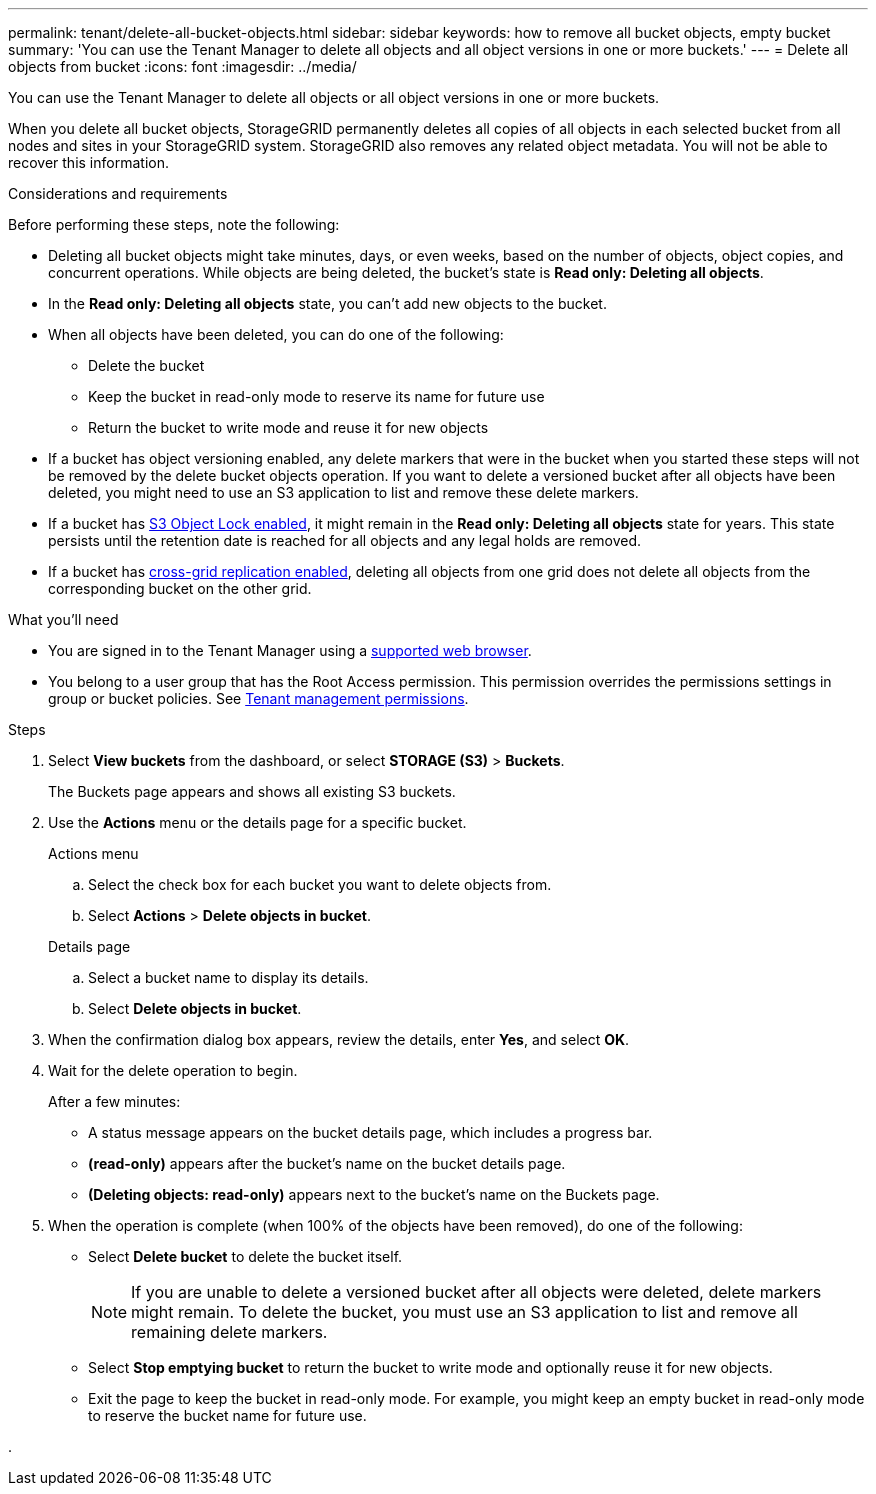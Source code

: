 ---
permalink: tenant/delete-all-bucket-objects.html
sidebar: sidebar
keywords: how to remove all bucket objects, empty bucket
summary: 'You can use the Tenant Manager to delete all objects and all object versions in one or more buckets.'
---
= Delete all objects from bucket
:icons: font
:imagesdir: ../media/

[.lead]
You can use the Tenant Manager to delete all objects or all object versions in one or more buckets.

When you delete all bucket objects, StorageGRID permanently deletes all copies of all objects in each selected bucket from all nodes and sites in your StorageGRID system. StorageGRID also removes any related object metadata. You will not be able to recover this information.

.Considerations and requirements

Before performing these steps, note the following:

* Deleting all bucket objects might take minutes, days, or even weeks, based on the number of objects, object copies, and concurrent operations. While objects are being deleted, the bucket's state is *Read only: Deleting all objects*.

* In the *Read only: Deleting all objects* state, you can't add new objects to the bucket. 

* When all objects have been deleted, you can do one of the following:

** Delete the bucket
** Keep the bucket in read-only mode to reserve its name for future use
** Return the bucket to write mode and reuse it for new objects 

* If a bucket has object versioning enabled, any delete markers that were in the bucket when you started these steps will not be removed by the delete bucket objects operation. If you want to delete a versioned bucket after all objects have been deleted, you might need to use an S3 application to list and remove these delete markers.

* If a bucket has xref:using-s3-object-lock.adoc[S3 Object Lock enabled], it might remain in the *Read only: Deleting all objects* state for years. This state persists until the retention date is reached for all objects and any legal holds are removed.

* If a bucket has xref:buckets-manage-cross-grid-replication.adoc[cross-grid replication enabled], deleting all objects from one grid does not delete all objects from the corresponding bucket on the other grid.


.What you'll need

* You are signed in to the Tenant Manager using a xref:../admin/web-browser-requirements.adoc[supported web browser].
* You belong to a user group that has the Root Access permission. This permission overrides the permissions settings in group or bucket policies. See xref:tenant-management-permissions.adoc[Tenant management permissions].

.Steps

. Select *View buckets* from the dashboard, or select  *STORAGE (S3)* > *Buckets*.
+
The Buckets page appears and shows all existing S3 buckets.

. Use the *Actions* menu or the details page for a specific bucket.
+
[role="tabbed-block"]
====

.Actions menu
--
.. Select the check box for each bucket you want to delete objects from. 
.. Select *Actions* > *Delete objects in bucket*.

--

.Details page
--
.. Select a bucket name to display its details.
.. Select *Delete objects in bucket*.

--

====


. When the confirmation dialog box appears, review the details, enter *Yes*, and select *OK*.

. Wait for the delete operation to begin.
+
After a few minutes:

* A status message appears on the bucket details page, which includes a progress bar.
* *(read-only)* appears after the bucket's name on the bucket details page.
* *(Deleting objects: read-only)* appears next to the bucket's name on the Buckets page.

. When the operation is complete (when 100% of the objects have been removed), do one of the following:

** Select *Delete bucket* to delete the bucket itself.
+
NOTE: If you are unable to delete a versioned bucket after all objects were deleted, delete markers might remain. To delete the bucket, you must use an S3 application to list and remove all remaining delete markers.

** Select *Stop emptying bucket* to return the bucket to write mode and optionally reuse it for new objects. 
** Exit the page to keep the bucket in read-only mode. For example, you might keep an empty bucket in read-only mode to reserve the bucket name for future use.

. 


